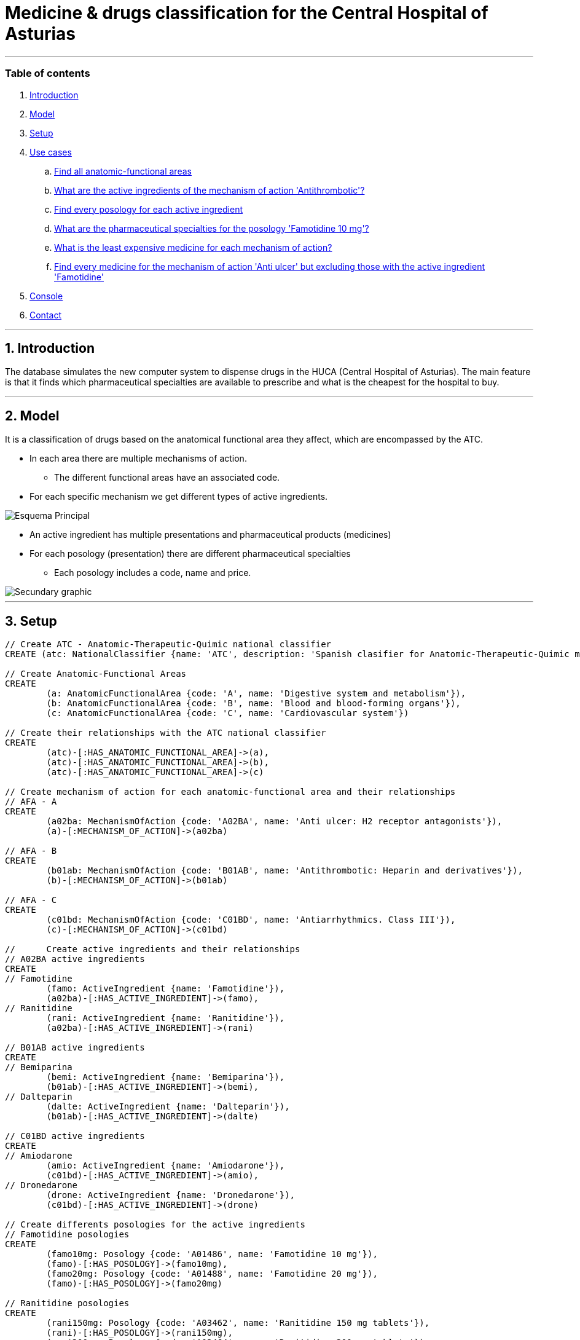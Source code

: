 = Medicine & drugs classification for the Central Hospital of Asturias
:neo4j-version: 2.0.0

:author: Alberto Roque Carrizo Fernández
:twitter: @Roqueeeeee

:author: Luis Martínez Menéndez
:twitter: @luigi9215

'''
=== Table of contents

. <<introduction, Introduction>>
. <<model, Model>>
. <<setup, Setup>>
. <<usecases, Use cases>>
.. <<query1, Find all anatomic-functional areas>>
.. <<query2, What are the active ingredients of the mechanism of action 'Antithrombotic'?>>
.. <<query3, Find every posology for each active ingredient>>
.. <<query4, What are the pharmaceutical specialties for the posology 'Famotidine 10 mg'?>>
.. <<query5, What is the least expensive medicine for each mechanism of action?>>
.. <<query6, Find every medicine for the mechanism of action 'Anti ulcer' but excluding those with the active ingredient 'Famotidine'>>
. <<console, Console>>
. <<contact, Contact>>

'''
[[introduction]]
== 1. Introduction
The database simulates the new computer system to dispense drugs in the HUCA (Central Hospital of Asturias). The main feature is that it finds which pharmaceutical specialties are available to prescribe and what is the cheapest for the hospital to buy.

'''
[[model]]
== 2. Model
It is a classification of drugs based on the anatomical functional area they affect, which are encompassed by the ATC.

* In each area there are multiple mechanisms of action.
** The different functional areas have an associated code.
* For each specific mechanism we get different types of active ingredients.

image::http://s11.postimg.org/xxlb4y5ib/Esquema_Principal.png[]
* An active ingredient has multiple presentations and pharmaceutical products (medicines)
* For each posology (presentation) there are different pharmaceutical specialties
** Each posology includes a code, name and price.

image::http://s18.postimg.org/o3jkiv8yx/Esquema_Secundario.png[Secundary graphic]

'''
[[setup]]
== 3. Setup

//hide
//setup

[source, cypher]
----
// Create ATC - Anatomic-Therapeutic-Quimic national classifier
CREATE (atc: NationalClassifier {name: 'ATC', description: 'Spanish clasifier for Anatomic-Therapeutic-Quimic medicines'})

// Create Anatomic-Functional Areas
CREATE 
	(a: AnatomicFunctionalArea {code: 'A', name: 'Digestive system and metabolism'}),
	(b: AnatomicFunctionalArea {code: 'B', name: 'Blood and blood-forming organs'}),
	(c: AnatomicFunctionalArea {code: 'C', name: 'Cardiovascular system'})
	
// Create their relationships with the ATC national classifier
CREATE
	(atc)-[:HAS_ANATOMIC_FUNCTIONAL_AREA]->(a),
	(atc)-[:HAS_ANATOMIC_FUNCTIONAL_AREA]->(b),
	(atc)-[:HAS_ANATOMIC_FUNCTIONAL_AREA]->(c)
	
// Create mechanism of action for each anatomic-functional area and their relationships
// AFA - A
CREATE
	(a02ba: MechanismOfAction {code: 'A02BA', name: 'Anti ulcer: H2 receptor antagonists'}),
	(a)-[:MECHANISM_OF_ACTION]->(a02ba)

// AFA - B
CREATE
	(b01ab: MechanismOfAction {code: 'B01AB', name: 'Antithrombotic: Heparin and derivatives'}),
	(b)-[:MECHANISM_OF_ACTION]->(b01ab)

// AFA - C
CREATE
	(c01bd: MechanismOfAction {code: 'C01BD', name: 'Antiarrhythmics. Class III'}),
	(c)-[:MECHANISM_OF_ACTION]->(c01bd)

// 	Create active ingredients and their relationships
// A02BA active ingredients
CREATE
// Famotidine
	(famo: ActiveIngredient {name: 'Famotidine'}),
	(a02ba)-[:HAS_ACTIVE_INGREDIENT]->(famo),
// Ranitidine
	(rani: ActiveIngredient {name: 'Ranitidine'}),
	(a02ba)-[:HAS_ACTIVE_INGREDIENT]->(rani)
	
// B01AB active ingredients
CREATE
// Bemiparina
	(bemi: ActiveIngredient {name: 'Bemiparina'}),
	(b01ab)-[:HAS_ACTIVE_INGREDIENT]->(bemi),
// Dalteparin
	(dalte: ActiveIngredient {name: 'Dalteparin'}),
	(b01ab)-[:HAS_ACTIVE_INGREDIENT]->(dalte)
	
// C01BD active ingredients
CREATE
// Amiodarone
	(amio: ActiveIngredient {name: 'Amiodarone'}),
	(c01bd)-[:HAS_ACTIVE_INGREDIENT]->(amio),
// Dronedarone
	(drone: ActiveIngredient {name: 'Dronedarone'}),
	(c01bd)-[:HAS_ACTIVE_INGREDIENT]->(drone)
	
// Create differents posologies for the active ingredients
// Famotidine posologies
CREATE
	(famo10mg: Posology {code: 'A01486', name: 'Famotidine 10 mg'}),
	(famo)-[:HAS_POSOLOGY]->(famo10mg),
	(famo20mg: Posology {code: 'A01488', name: 'Famotidine 20 mg'}),
	(famo)-[:HAS_POSOLOGY]->(famo20mg) 
	
// Ranitidine posologies
CREATE
	(rani150mg: Posology {code: 'A03462', name: 'Ranitidine 150 mg tablets'}),
	(rani)-[:HAS_POSOLOGY]->(rani150mg),
	(rani300mg: Posology {code: 'A03464', name: 'Ranitidine 300 mg tablets'}),
	(rani)-[:HAS_POSOLOGY]->(rani300mg)

// Bemiparina posologies
CREATE
	(bemi3500: Posology {code: 'A00336', name: 'Bemiparina 3500 UI injectable SC'}),
	(bemi)-[:HAS_POSOLOGY]->(bemi3500),
	(bemi5000: Posology {code: 'A00337', name: 'Bemiparina 5000 UI injectable SC'}),
	(bemi)-[:HAS_POSOLOGY]->(bemi5000)
	
// Dalterparin posologies
CREATE
	(dalte2500: Posology {code: 'A00938', name: 'Dalterparin 2500 UI injectable SC'}),
	(dalte)-[:HAS_POSOLOGY]->(dalte2500),
	(dalte5000: Posology {code: 'A00939', name: 'Dalterparin 5000 UI injectable SC'}),
	(dalte)-[:HAS_POSOLOGY]->(dalte5000)

// Amiodarone posologies
CREATE
	(amio150mg: Posology {code: 'A00164', name: 'Amiodarone 150 mg injectable IV'}),
	(amio)-[:HAS_POSOLOGY]->(amio150mg),
	(amio200mg: Posology {code: 'A00165', name: 'Amiodarone 200 mg tablets'}),
	(amio)-[:HAS_POSOLOGY]->(amio200mg)

// Dronedarone posologies
CREATE
	(drone400mg: Posology {code: 'A01201', name: 'Dronedarone 400 mg tablets'}),
	(drone)-[:HAS_POSOLOGY]->(drone400mg)
	
// Create differents pharmaceutical specialities and their relationships
// Famotidine 10 mg
CREATE
	(pepcid: PharmaceuticalSpeciality {name: 'Pepcid 12 tablets', code: '6601426', price: '3'}),
	(eviantrina: PharmaceuticalSpeciality {name: 'Eviantrina 12 tablets', code: '8182374', price: '2'}),
	(gastenin: PharmaceuticalSpeciality {name: 'Gastenin 14 tablets', code: '7068877', price: '4'}),
	(famogenom: PharmaceuticalSpeciality {name: 'Famogenom 14 tablets', code: '7419839', price: '4'}),
	
	(famo10mg)-[:HAS_PHARMACEUTICAL_SPECIALITY]->(pepcid),
	(famo10mg)-[:HAS_PHARMACEUTICAL_SPECIALITY]->(eviantrina),
	(famo10mg)-[:HAS_PHARMACEUTICAL_SPECIALITY]->(gastenin),
	(famo10mg)-[:HAS_PHARMACEUTICAL_SPECIALITY]->(famogenom)
	
// Famotidine 20 mg
CREATE
	(bexal: PharmaceuticalSpeciality {name: 'Bexal 20 tablets', code: '7881254', price: '5'}),
	(ranbaxy: PharmaceuticalSpeciality {name: 'Ranbaxy EFG 20 tablets', code: '8266449', price: '5'}),
	(esteve: PharmaceuticalSpeciality {name: 'Esteve 28 tablets', code: '8675159', price: '6'}),
	(geminis: PharmaceuticalSpeciality {name: 'Geminis 28 tablets', code: '7419839', price: '5'}),

	(famo20mg)-[:HAS_PHARMACEUTICAL_SPECIALITY]->(bexal),
	(famo20mg)-[:HAS_PHARMACEUTICAL_SPECIALITY]->(ranbaxy),
	(famo20mg)-[:HAS_PHARMACEUTICAL_SPECIALITY]->(esteve),
	(famo20mg)-[:HAS_PHARMACEUTICAL_SPECIALITY]->(geminis)	

// Ranitidine 150 mg tablets
CREATE
	(zantac: PharmaceuticalSpeciality {name: 'Zantac 28 tablets', code: '6540206', price: '5'}),
	(ranidin: PharmaceuticalSpeciality {name: 'Ranidin 28 tablets', code: '6549131', price: '6'}),
	
	(rani150mg)-[:HAS_PHARMACEUTICAL_SPECIALITY]->(zantac),
	(rani150mg)-[:HAS_PHARMACEUTICAL_SPECIALITY]->(ranidin)
	
// Ranitidine 300 mg tablets
CREATE
	(terposen: PharmaceuticalSpeciality {name: 'Terposen 28 tablets', code: '6541869', price: '4'}),
	(ranix: PharmaceuticalSpeciality {name: 'Ranix 28 tablets', code: '6548301', price: '8'}),
	
	(rani300mg)-[:HAS_PHARMACEUTICAL_SPECIALITY]->(terposen),
	(rani300mg)-[:HAS_PHARMACEUTICAL_SPECIALITY]->(ranix)
	
// Bemiparina 3500 UI
CREATE
	(hibor3500: PharmaceuticalSpeciality {name: 'Hibor 3500 UI 30 syringes precharged 0.2 ml', code: '6632086', price: '160'}),
	(afatinal3500: PharmaceuticalSpeciality {name: 'Afatinal 3500 UI 30 syringes precharged 0.2 ml', code: '6584446', price: '170'}),
	
	(bemi3500)-[:HAS_PHARMACEUTICAL_SPECIALITY]->(hibor3500),
	(bemi3500)-[:HAS_PHARMACEUTICAL_SPECIALITY]->(afatinal3500)

// Bemiparina 5000 UI
CREATE
	(hibor5000: PharmaceuticalSpeciality {name: 'Hibor 5000 UI 30 syringes precharged 0.2 ml', code: '7779872', price: '180'}),
	(afatinal5000: PharmaceuticalSpeciality {name: 'Afatinal 5000 UI 30 syringes precharged 0.2 ml', code: '6584477', price: '190'}),
	
	(bemi5000)-[:HAS_PHARMACEUTICAL_SPECIALITY]->(hibor5000),
	(bemi5000)-[:HAS_PHARMACEUTICAL_SPECIALITY]->(afatinal5000)

// Dalteparin 2500 UI
CREATE
	(fragmin2500: PharmaceuticalSpeciality {name: 'Fragmin 2500 UI 100 syringes precharged 0.2 ml', code: '6402191', price: '650'}),
	(boxol2500: PharmaceuticalSpeciality {name: 'Boxol 2500 UI 100 syringes 0.2 ml', code: '6393024', price: '610'}),
	
	(dalte2500)-[:HAS_PHARMACEUTICAL_SPECIALITY]->(fragmin2500),
	(dalte2500)-[:HAS_PHARMACEUTICAL_SPECIALITY]->(boxol2500)

// Dalteparin 5000 UI
CREATE
	(fragmin5000: PharmaceuticalSpeciality {name: 'Fragmin 5000 UI 100 syringes precharged 0.2 ml', code: '6402276', price: '695'}),
	(boxol5000: PharmaceuticalSpeciality {name: 'Boxol 5000 UI 100 syringes 0.2 ml', code: '6393109', price: '605'}),
	
	(dalte5000)-[:HAS_PHARMACEUTICAL_SPECIALITY]->(fragmin5000),
	(dalte5000)-[:HAS_PHARMACEUTICAL_SPECIALITY]->(boxol5000)

// Amiodarone 150 mg tablets
CREATE
	(trangorex: PharmaceuticalSpeciality {name: 'Trangorex 30 tablets', code: '6711569', price: '5'}),
	(amiodarone: PharmaceuticalSpeciality {name: 'Amiodarone 30 tablets', code: 'A001655', price: '4'}),
	
	(amio150mg)-[:HAS_PHARMACEUTICAL_SPECIALITY]->(trangorex),
	(amio150mg)-[:HAS_PHARMACEUTICAL_SPECIALITY]->(amiodarone)

// Dronedarone 400 mg tablets
CREATE
	(multaq: PharmaceuticalSpeciality {name: 'Multaq 60 tablets', code: '6643433', price: '105'}),
	(dronedarone: PharmaceuticalSpeciality {name: 'Dronedarone 60 tablets', code: '360600', price: '100'}),

	(drone400mg)-[:HAS_PHARMACEUTICAL_SPECIALITY]->(multaq),
	(drone400mg)-[:HAS_PHARMACEUTICAL_SPECIALITY]->(dronedarone)
----

//graph

'''
[[usecases]]
== 4. Use cases
This system has many use cases, for example:

* Find all the different anatomic-functional areas
* What are the active ingredients of the mechanism of action 'Antithrombotic'?
* Find every posology for each active ingredient
* What are the pharmaceutical specialties for the posology 'Famotidine 10 mg'?

Or more complex ones such as:

* What is the least expensive medicine for each mechanism of action?
* Find every medicine for the mechanism of action 'Anti ulcer' but excluding those with the active ingredient 'Famotidine'

'''
[[query1]]
=== a. Find all the different anatomic-functional areas

[source, cypher]
----
MATCH (n:AnatomicFunctionalArea)
RETURN n.name AS `Name`, n.code AS `Code`
----

//table

'''
[[query2]]
=== b. What are the active ingredients of the mechanism of action 'Antithrombotic'?

[source, cypher]
----
MATCH (n:MechanismOfAction)-->(i:ActiveIngredient)
WHERE n.name='Antithrombotic: Heparin and derivatives'
RETURN i.name AS `Name`
----

//table

'''
[[query3]]
=== c. Find every posology for each active ingredient

[source, cypher]
----
MATCH (n:ActiveIngredient)-->(i:Posology)
RETURN n.name AS `Active Ingredient`, collect(i.name) AS `Posology`
ORDER BY n.name ASC
----

//table

'''
[[query4]]
=== d. What are the pharmaceutical specialties for the posology 'Famotidine 10 mg'?

[source, cypher]
----
MATCH (n:Posology)-->(i:PharmaceuticalSpeciality)
WHERE n.name='Famotidine 10 mg'
RETURN i.name AS `Name`, i.price AS `Price`, i.code AS `Code`
----

//table

'''
[[query5]]
=== e. What is the least expensive medicine for each mechanism of action?
The hospital is interested in finding out what pharmaceutical specialityies to buy in order to save money.

[source, cypher]
----
MATCH (n:MechanismOfAction)-[*]->(i:PharmaceuticalSpeciality)
WITH n, min(i.price) AS Price
MATCH (n)-[*]->(i:PharmaceuticalSpeciality)
WHERE i.price = Price
RETURN n.name AS `Mechanism of action`, i.name AS `Medicine`, Price
ORDER BY n.name ASC
----

//table

'''
[[query6]]
=== f. Find every medicine for the mechanism of action 'Anti ulcer' but excluding those with the active ingredient 'Famotidine'
This query would be useful in case of needing medicine for someone with an allergy to an active ingredient.

[source, cypher]
----
MATCH (n:MechanismOfAction)-->(a:ActiveIngredient)-[*]->(i:PharmaceuticalSpeciality)
WHERE a.name <> 'Famotidine'
AND n.name = 'Anti ulcer: H2 receptor antagonists'
RETURN i.name AS `Medicine`, i.price AS Price
ORDER BY Price ASC
----

//table

'''
[[console]]
== 5. Console
Try it yourself!
//console

'''
[[contact]]
== 6. Contact

|===
|Author |Twitter

|Alberto Roque Carrizo Fernández
|https://twitter.com/Roqueeeeee[@Roqueeeeee]

|Luis Martínez Menéndez
|https://twitter.com/luigi9215[@luigi9215]
|===